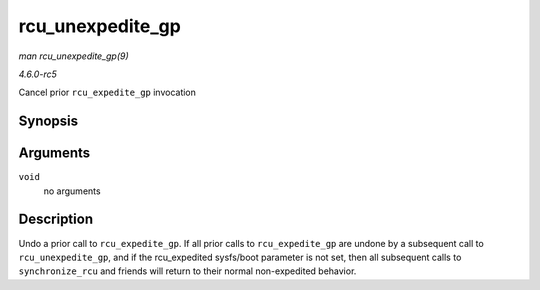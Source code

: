 .. -*- coding: utf-8; mode: rst -*-

.. _API-rcu-unexpedite-gp:

=================
rcu_unexpedite_gp
=================

*man rcu_unexpedite_gp(9)*

*4.6.0-rc5*

Cancel prior ``rcu_expedite_gp`` invocation


Synopsis
========

.. c:function:: void rcu_unexpedite_gp( void )

Arguments
=========

``void``
    no arguments


Description
===========

Undo a prior call to ``rcu_expedite_gp``. If all prior calls to
``rcu_expedite_gp`` are undone by a subsequent call to
``rcu_unexpedite_gp``, and if the rcu_expedited sysfs/boot parameter is
not set, then all subsequent calls to ``synchronize_rcu`` and friends
will return to their normal non-expedited behavior.


.. ------------------------------------------------------------------------------
.. This file was automatically converted from DocBook-XML with the dbxml
.. library (https://github.com/return42/sphkerneldoc). The origin XML comes
.. from the linux kernel, refer to:
..
.. * https://github.com/torvalds/linux/tree/master/Documentation/DocBook
.. ------------------------------------------------------------------------------

